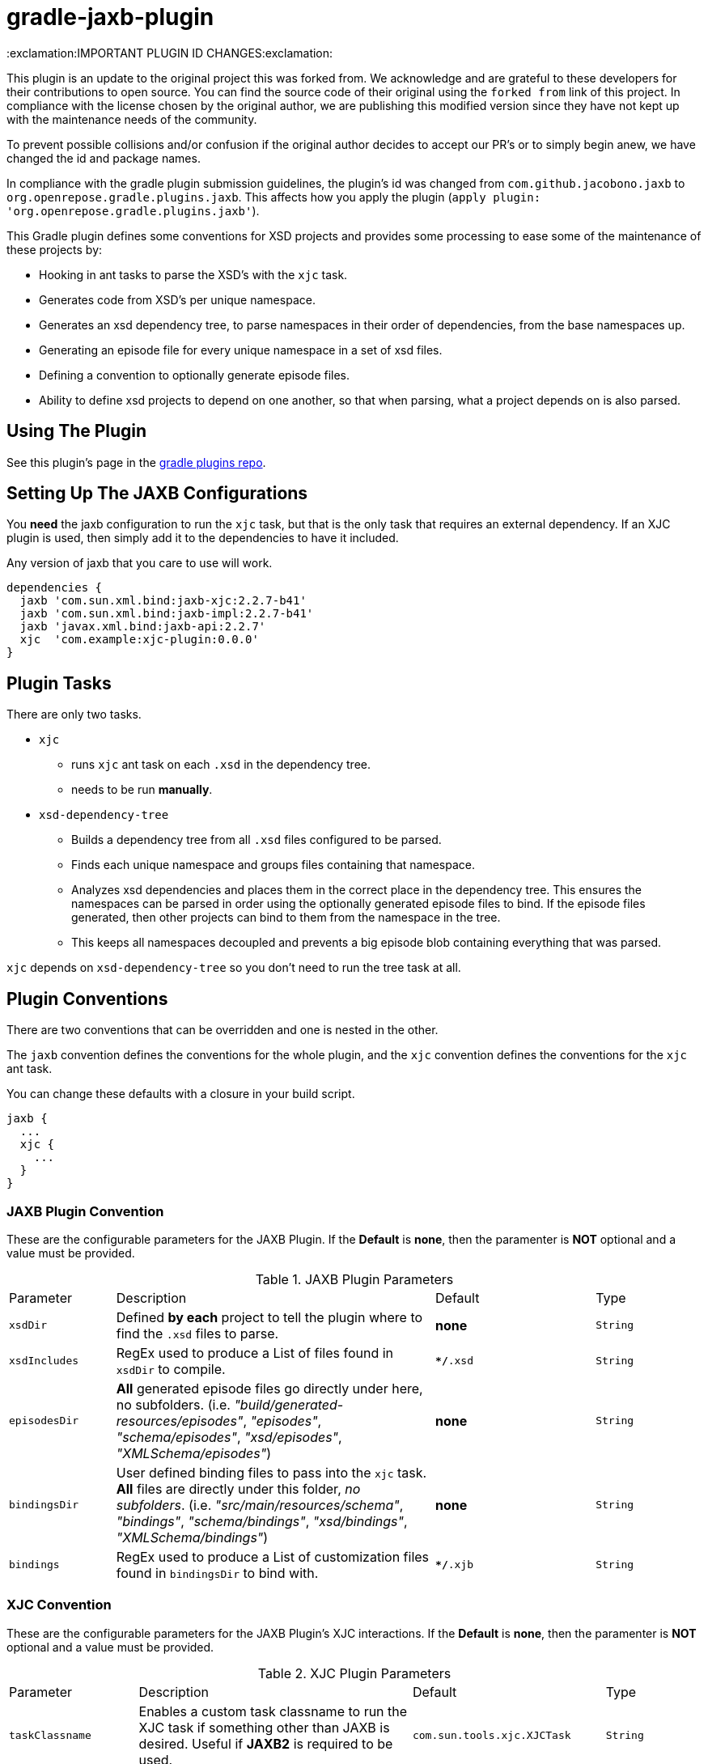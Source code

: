 = gradle-jaxb-plugin

:exclamation:IMPORTANT PLUGIN ID CHANGES:exclamation:

This plugin is an update to the original project this was forked from.
We acknowledge and are grateful to these developers for their contributions to open source.
You can find the source code of their original using the `forked from` link of this project.
In compliance with the license chosen by the original author, we are publishing this modified version since they have not kept up with the maintenance needs of the community.

To prevent possible collisions and/or confusion if the original author decides to accept our PR's or to simply begin anew, we have changed the id and package names.

In compliance with the gradle plugin submission guidelines, the plugin's id was changed from `com.github.jacobono.jaxb` to `org.openrepose.gradle.plugins.jaxb`.
This affects how you apply the plugin (`apply plugin: 'org.openrepose.gradle.plugins.jaxb'`).

This Gradle plugin defines some conventions for XSD projects and provides some processing to ease some of the maintenance of these projects by:

* Hooking in ant tasks to parse the XSD's with the `xjc` task.
* Generates code from XSD's per unique namespace.
* Generates an xsd dependency tree, to parse namespaces in their order of dependencies, from the base namespaces up.
* Generating an episode file for every unique namespace in a set of xsd files.
* Defining a convention to optionally generate episode files.
* Ability to define xsd projects to depend on one another, so that when parsing, what a project depends on is also parsed.

== Using The Plugin

See this plugin's page in the
https://plugins.gradle.org/plugin/org.openrepose.gradle.plugins.jaxb[gradle plugins repo].

== Setting Up The JAXB Configurations

You *need* the jaxb configuration to run the `xjc` task, but that is the only task that requires an external dependency.
If an XJC plugin is used, then simply add it to the dependencies to have it included.

Any version of jaxb that you care to use will work.

[source, groovy]
----
dependencies {
  jaxb 'com.sun.xml.bind:jaxb-xjc:2.2.7-b41'
  jaxb 'com.sun.xml.bind:jaxb-impl:2.2.7-b41'
  jaxb 'javax.xml.bind:jaxb-api:2.2.7'
  xjc  'com.example:xjc-plugin:0.0.0'
}
----

== Plugin Tasks

There are only two tasks.

* `xjc`
    - runs `xjc` ant task on each `.xsd` in the dependency tree.
    - needs to be run **manually**.
* `xsd-dependency-tree`
    - Builds a dependency tree from all `.xsd` files configured to be parsed.
    - Finds each unique namespace and groups files containing that namespace.
    - Analyzes xsd dependencies and places them in the correct place in the dependency tree.
      This ensures the namespaces can be parsed in order using the optionally generated episode files to bind.
      If the episode files generated, then other projects can bind to them from the namespace in the tree.
      - This keeps all namespaces decoupled and prevents a big episode blob containing everything that was parsed.

`xjc` depends on `xsd-dependency-tree` so you don't need to run the tree task at all.

== Plugin Conventions

There are two conventions that can be overridden and one is nested in the other.

The `jaxb` convention defines the conventions for the whole plugin, and the `xjc` convention defines the conventions for the `xjc` ant task.

You can change these defaults with a closure in your build script.

[source, groovy]
----
jaxb {
  ...
  xjc {
    ...
  }
}
----

=== JAXB Plugin Convention

These are the configurable parameters for the JAXB Plugin.
If the **Default** is **none**, then the paramenter is **NOT** optional and a value must be provided.

.JAXB Plugin Parameters
[cols="2,6,3,2"]
|===
| Parameter
| Description
| Default
| Type

| `xsdDir`
| Defined **by each** project to tell the plugin where to find the `.xsd` files to parse.
| **none**
| `String`

| `xsdIncludes`
| RegEx used to produce a List of files found in `xsdDir` to compile.
| `**/*.xsd`
| `String`

| `episodesDir`
| **All** generated episode files go directly under here, no subfolders.
  (i.e. _"build/generated-resources/episodes"_, _"episodes"_, _"schema/episodes"_, _"xsd/episodes"_, _"XMLSchema/episodes"_)
| **none**
| `String`

| `bindingsDir`
| User defined binding files to pass into the `xjc` task.
  **All** files are directly under this folder, _no subfolders_.
  (i.e. _"src/main/resources/schema"_, _"bindings"_, _"schema/bindings"_, _"xsd/bindings"_, _"XMLSchema/bindings"_)
| **none**
| `String`

| `bindings`
| RegEx used to produce a List of customization files found in `bindingsDir` to bind with.
| `**/*.xjb`
| `String`
|===

=== XJC Convention

These are the configurable parameters for the JAXB Plugin's XJC interactions.
If the **Default** is **none**, then the paramenter is **NOT** optional and a value must be provided.

.XJC Plugin Parameters
[cols="2,6,3,2"]
|===
| Parameter
| Description
| Default
| Type

|`taskClassname`
| Enables a custom task classname to run the XJC task if something other than JAXB is desired.
  Useful if **JAXB2** is required to be used.
| `com.sun.tools.xjc.XJCTask`
| `String`

|`destinationDir`
| The directory relative to `project.rootDir` where generated code will be written to.

  In order to automatically remove previously generated sources, this directory is deleted whenever the **Up To Date** check fails.
  This should never point to a location under the main source directory.
| `${project.buildDir}/generated-sources/xjc`
| `String`

|`producesDir`
| This parameter has never been used by this plugin.
  It remains only for the purposes of backwards compatibility.
  Consider it deprecated and that it will be removed in a future release.
| `${project.buildDir}/generated-sources/xjc`
| `String`

|`generateEpisodeFiles`
| Enables the creation of the Episode files
| `true`
| `boolean`

|`extension`
| Run XJC compiler in extension mode
| `true`
| `boolean`

|`removeOldOutput`
| Only used with nested `<produces>` elements, when _'yes'_ all files are deleted before XJC is run
| _'yes'_
| `String`

|`header`
| generates a header in each generated file
| `true`
| `boolean`

|`generatePackage`
| specify a package to generate to
| **none**
| `String`

|`args`
| List of extra String arguments to pass the `xjc` ant task.
  This is useful when activating JAXB2 plugins.
| **Empty String**
| `List<String>`

|`accessExternalSchema`
| Enables setting the new `javax.xml.accessExternalSchema` system property that causes the plugin to not work as expected under JSE8.
| **Implementation Specific**
| `String`
|===


For more in depth description please see the
https://jaxb.java.net/2.2.7/docs/ch04.html#tools-xjc-ant-task[XJC Ant Task documentation].

== Examples

=== Default Example using JAXB

If the default conventions aren't changed, the only thing to configure _(per project)_ is the `xsdDir`, and jaxb dependencies as described above.

[source, groovy]
----
jaxb {
  xsdDir = "${project.projectDir}/schema/folder1"
}
----

=== Default Example using JAXB2

Customized to use the same `xjc` task that http://mojo.codehaus.org/jaxb2-maven-plugin/xjc-mojo.html[xjc-mojo] uses.

[source, groovy]
----
dependencies {
  jaxb "org.jvnet.jaxb2_commons:jaxb2-basics-ant:0.6.5"
  jaxb "org.jvnet.jaxb2_commons:jaxb2-basics:0.6.4"
  jaxb "org.jvnet.jaxb2_commons:jaxb2-basics-annotate:0.6.4"
}

jaxb {
  xsdDir = "${project.projectDir}/some/folder"
  xjc {
    generateEpisodeFiles = false
    taskClassname        = "org.jvnet.jaxb2_commons.xjc.XJC2Task"
    generatePackage      = "com.company.example"
    args                 = ["-Xinheritance", "-Xannotate"]
  }
}
----

== Defining The Plugin For All Projects

Create a convention for xsd projects to have a suffix of `-schema`, then it is easy to write:

[source, groovy]
----
subprojects { project ->
  if(project.name.endsWith("-schema")) { 
    apply plugin: 'org.openrepose.gradle.plugins.jaxb'

    dependencies { 
      jaxb 'com.sun.xml.bind:jaxb-xjc:2.2.7-b41'
      jaxb 'com.sun.xml.bind:jaxb-impl:2.2.7-b41'
      jaxb 'javax.xml.bind:jaxb-api:2.2.7'
    }
  }
}
----

applying the plugin to all schema projects.

Another way to do this is by adding a boolean property to the `gradle.properties` file in the sub-projects.
You can then use it this way:
  
[source, groovy]
----
subprojects { project ->
  if(Boolean.valueOf(project.getProperties().getOrDefault('doJAXB', 'false'))) { 
    apply plugin: 'com.github.jacobono.jaxb'

    dependencies { 
      jaxb 'com.sun.xml.bind:jaxb-xjc:2.2.7-b41'
      jaxb 'com.sun.xml.bind:jaxb-impl:2.2.7-b41'
      jaxb 'javax.xml.bind:jaxb-api:2.2.7'
    }
  }
}
----

== Other Features

=== Depend On Another Project

This lets gradle know that the xjc task of a project is dependent on the xjc task of another project.
This can be achieved with:

[source, groovy]
----
dependencies {
  jaxb project(path: ':common', configuration: 'jaxb')
}
----

This expresses that xsd's definitely depend on other xsd's outside of their parent folder `xsdDir`.

This will run the xjc task on `common` before running the xjc task of of the project this is defined in.

== Examples

You can find some small example projects using this plugin in the link:./examples[examples folder].
Simply issue `../gradlew clean build` from within it to run them all.

For a basic example of using this plugin with multiple sub-projects that have interactions, please see this https://github.com/wdschei/gradle-jaxb-plugin-test[test project].

For a real world example of this plugin, please visit the main https://github.com/rackerlabs/repose[Repose project].

== Improvements

If you have an idea that would make something a little easier, we'd love to hear about it.
If you think you can make this plugin better, then simply fork it like we did and submit a pull request.
